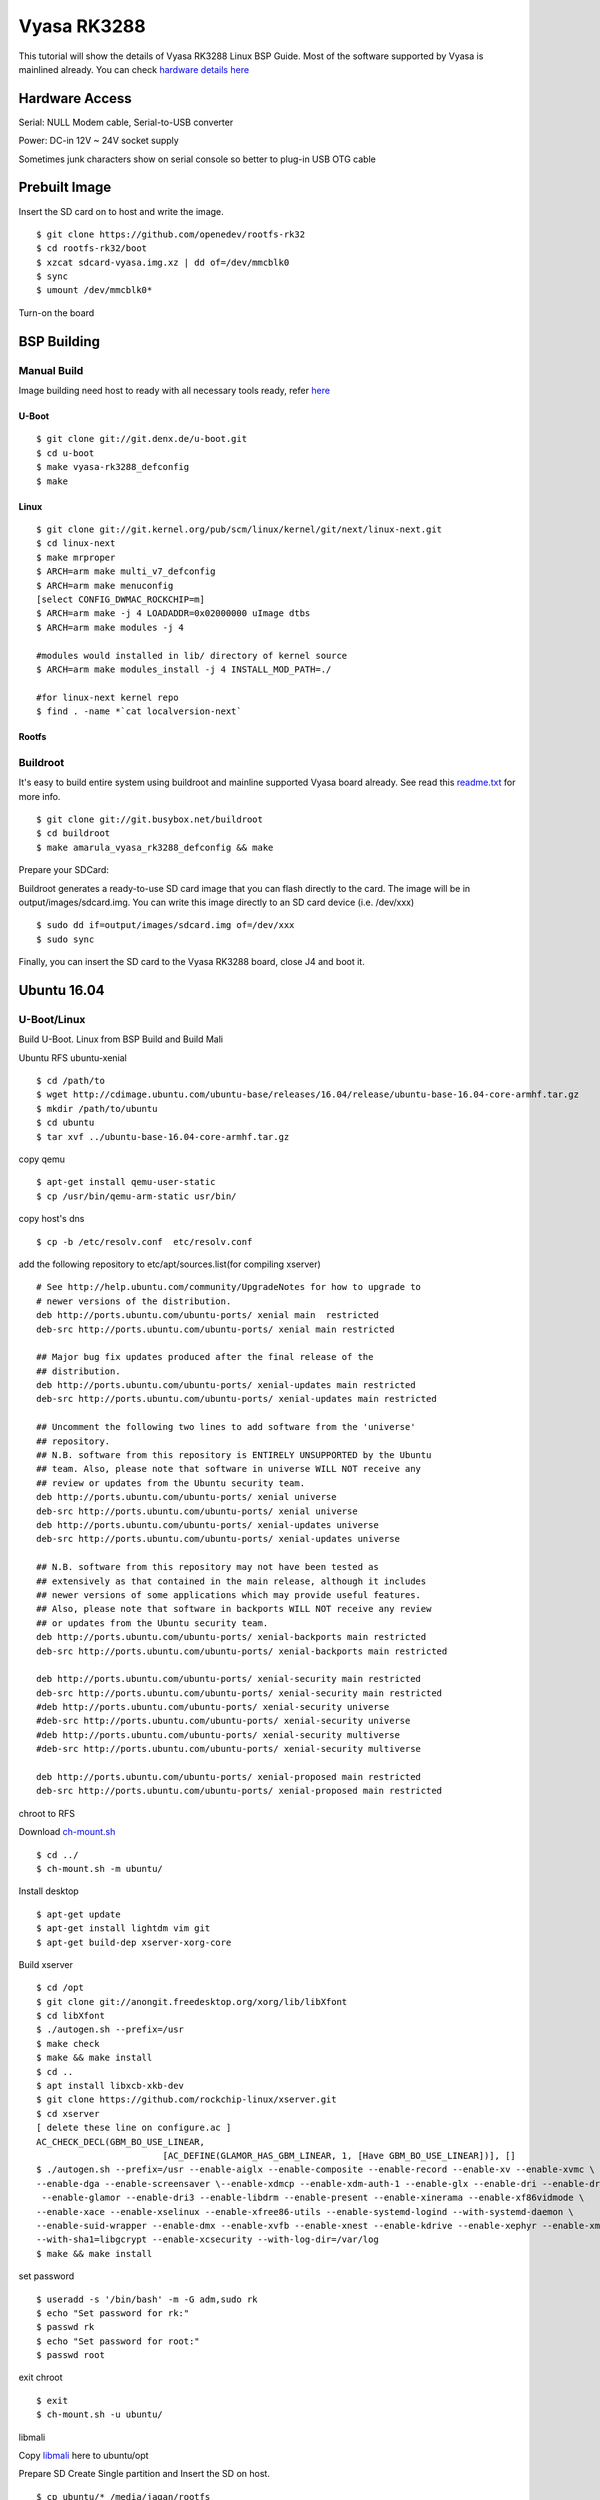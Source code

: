 Vyasa RK3288
############

This tutorial will show the details of Vyasa RK3288 Linux BSP Guide. Most of the software supported by Vyasa is mainlined already.
You can check `hardware details here <https://www.amarula-electronics.com/product/vyasa-pico-itx-2-5-single-board-computer/>`_

Hardware Access
***************
Serial: NULL Modem cable, Serial-to-USB converter

Power: DC-in 12V ~ 24V socket supply

Sometimes junk characters show on serial console so better to plug-in USB OTG cable


.. image:: /images/vyasa.jpg

Prebuilt Image
**************
Insert the SD card on to host and write the image.

::

        $ git clone https://github.com/openedev/rootfs-rk32
        $ cd rootfs-rk32/boot
        $ xzcat sdcard-vyasa.img.xz | dd of=/dev/mmcblk0
        $ sync
        $ umount /dev/mmcblk0*

Turn-on the board

BSP Building
************

Manual Build
============
Image building need host to ready with all necessary tools ready, refer `here <https://wiki.amarulasolutions.com/found/host/tools.html>`_

U-Boot
------
::

        $ git clone git://git.denx.de/u-boot.git
        $ cd u-boot
        $ make vyasa-rk3288_defconfig
        $ make 

Linux
-----
::

        $ git clone git://git.kernel.org/pub/scm/linux/kernel/git/next/linux-next.git
        $ cd linux-next
        $ make mrproper
        $ ARCH=arm make multi_v7_defconfig
        $ ARCH=arm make menuconfig
        [select CONFIG_DWMAC_ROCKCHIP=m]
        $ ARCH=arm make -j 4 LOADADDR=0x02000000 uImage dtbs
        $ ARCH=arm make modules -j 4

        #modules would installed in lib/ directory of kernel source
        $ ARCH=arm make modules_install -j 4 INSTALL_MOD_PATH=./

        #for linux-next kernel repo
        $ find . -name *`cat localversion-next`

Rootfs
------

Buildroot
=========
It's easy to build entire system using buildroot and mainline supported Vyasa board already. See read this `readme.txt <https://git.buildroot.net/buildroot/tree/board/amarula/vyasa/readme.txt>`_ for more info.

::

        $ git clone git://git.busybox.net/buildroot
        $ cd buildroot
        $ make amarula_vyasa_rk3288_defconfig && make

Prepare your SDCard:

Buildroot generates a ready-to-use SD card image that you can flash directly to the card. The image will be in output/images/sdcard.img. You can write this image directly to an SD card device (i.e. /dev/xxx)

::

        $ sudo dd if=output/images/sdcard.img of=/dev/xxx
        $ sudo sync

Finally, you can insert the SD card to the Vyasa RK3288 board, close J4 and boot it.
        
Ubuntu 16.04
************
U-Boot/Linux
============
Build U-Boot. Linux from BSP Build and Build Mali

Ubuntu RFS
ubuntu-xenial

::

        $ cd /path/to
        $ wget http://cdimage.ubuntu.com/ubuntu-base/releases/16.04/release/ubuntu-base-16.04-core-armhf.tar.gz
        $ mkdir /path/to/ubuntu
        $ cd ubuntu
        $ tar xvf ../ubuntu-base-16.04-core-armhf.tar.gz

copy qemu

::

        $ apt-get install qemu-user-static
        $ cp /usr/bin/qemu-arm-static usr/bin/
        
copy host's dns

::

        $ cp -b /etc/resolv.conf  etc/resolv.conf
        
add the following repository to etc/apt/sources.list(for compiling xserver)

::

        # See http://help.ubuntu.com/community/UpgradeNotes for how to upgrade to
        # newer versions of the distribution.
        deb http://ports.ubuntu.com/ubuntu-ports/ xenial main  restricted
        deb-src http://ports.ubuntu.com/ubuntu-ports/ xenial main restricted

        ## Major bug fix updates produced after the final release of the
        ## distribution.
        deb http://ports.ubuntu.com/ubuntu-ports/ xenial-updates main restricted
        deb-src http://ports.ubuntu.com/ubuntu-ports/ xenial-updates main restricted

        ## Uncomment the following two lines to add software from the 'universe'
        ## repository.
        ## N.B. software from this repository is ENTIRELY UNSUPPORTED by the Ubuntu
        ## team. Also, please note that software in universe WILL NOT receive any
        ## review or updates from the Ubuntu security team.
        deb http://ports.ubuntu.com/ubuntu-ports/ xenial universe
        deb-src http://ports.ubuntu.com/ubuntu-ports/ xenial universe
        deb http://ports.ubuntu.com/ubuntu-ports/ xenial-updates universe
        deb-src http://ports.ubuntu.com/ubuntu-ports/ xenial-updates universe

        ## N.B. software from this repository may not have been tested as
        ## extensively as that contained in the main release, although it includes
        ## newer versions of some applications which may provide useful features.
        ## Also, please note that software in backports WILL NOT receive any review
        ## or updates from the Ubuntu security team.
        deb http://ports.ubuntu.com/ubuntu-ports/ xenial-backports main restricted
        deb-src http://ports.ubuntu.com/ubuntu-ports/ xenial-backports main restricted

        deb http://ports.ubuntu.com/ubuntu-ports/ xenial-security main restricted
        deb-src http://ports.ubuntu.com/ubuntu-ports/ xenial-security main restricted
        #deb http://ports.ubuntu.com/ubuntu-ports/ xenial-security universe
        #deb-src http://ports.ubuntu.com/ubuntu-ports/ xenial-security universe
        #deb http://ports.ubuntu.com/ubuntu-ports/ xenial-security multiverse
        #deb-src http://ports.ubuntu.com/ubuntu-ports/ xenial-security multiverse

        deb http://ports.ubuntu.com/ubuntu-ports/ xenial-proposed main restricted
        deb-src http://ports.ubuntu.com/ubuntu-ports/ xenial-proposed main restricted

chroot to RFS

Download `ch-mount.sh <https://downloads.amarulasolutions.com/public/vyasa/ch-mount.sh>`_

::

        $ cd ../
        $ ch-mount.sh -m ubuntu/ 

Install desktop

::

        $ apt-get update
        $ apt-get install lightdm vim git
        $ apt-get build-dep xserver-xorg-core

Build xserver

::

        $ cd /opt
        $ git clone git://anongit.freedesktop.org/xorg/lib/libXfont
        $ cd libXfont
        $ ./autogen.sh --prefix=/usr
        $ make check
        $ make && make install
        $ cd ..
        $ apt install libxcb-xkb-dev
        $ git clone https://github.com/rockchip-linux/xserver.git
        $ cd xserver
        [ delete these line on configure.ac ]
        AC_CHECK_DECL(GBM_BO_USE_LINEAR,
                                [AC_DEFINE(GLAMOR_HAS_GBM_LINEAR, 1, [Have GBM_BO_USE_LINEAR])], []
        $ ./autogen.sh --prefix=/usr --enable-aiglx --enable-composite --enable-record --enable-xv --enable-xvmc \
        --enable-dga --enable-screensaver \--enable-xdmcp --enable-xdm-auth-1 --enable-glx --enable-dri --enable-dri2 \
         --enable-glamor --enable-dri3 --enable-libdrm --enable-present --enable-xinerama --enable-xf86vidmode \
        --enable-xace --enable-xselinux --enable-xfree86-utils --enable-systemd-logind --with-systemd-daemon \
        --enable-suid-wrapper --enable-dmx --enable-xvfb --enable-xnest --enable-kdrive --enable-xephyr --enable-xmir \
        --with-sha1=libgcrypt --enable-xcsecurity --with-log-dir=/var/log
        $ make && make install
        
set password

::

        $ useradd -s '/bin/bash' -m -G adm,sudo rk
        $ echo "Set password for rk:"
        $ passwd rk
        $ echo "Set password for root:"
        $ passwd root
        
exit chroot

::

        $ exit
        $ ch-mount.sh -u ubuntu/
        
libmali

Copy `libmali <https://github.com/rockchip-linux/rk-rootfs-build/tree/master/packages/armhf/libmali>`_ here to ubuntu/opt

Prepare SD
Create Single partition and Insert the SD on host.

::

        $ cp ubuntu/* /media/jagan/rootfs
        $ cp path/to/arch/arm/boot/uImage /media/jagan/rootfs/boot
        $ cp /path/to/rockchip_forwardports/midgard_r13p0/mali_kbase.ko /media/jagan/root
        $ cp path/to/arch/arm/boot/dts/rk3288-vyasa.dtb /media/jagan/rootfs/boot
        $ mkdir /media/jagan/rootfs/boot/extlinux/
        $ vi /media/jagan/rootfs/boot/extlinux/extlinux.conf
        label Vyasa linux-next
          kernel /boot/uImage
          devicetree /boot/rk3288-vyasa.dtb
          append console=ttyS2,115200n8 root=/dev/mmcblk0p1 rootwait
        $ cd /path/to/u-boot
        $ ./tools/mkimage -n rk3288 -T rksd -d ./tpl/u-boot-tpl.bin out
        $ cat ./spl/u-boot-spl-dtb.bin >> out
        $ dd if=out of=/dev/mmcblk0 seek=64
        $ dd if=u-boot-dtb.img of=/dev/mmcblk0 seek=16384
        $ sync && sudo umount /media/jagan/rootfs
        
Boot Ubuntu
===========
Insert the SD card put SD Bootmode and power-on the board

We need insert mali drivers and libs

::

        root@localhost:/opt/libmali# cat /sys/devices/platform/*gpu/gpuinfo
        Mali-T76x MP4 r0p0 0x0750
        root@localhost:/opt/libmali# mount -n -oremount,rw /
        root@lalhost:/opt/libmali# dpkg -i libmali-rk-midgard-t76x-r14p0-r0p0_1.5-6_arm
        Selecting previously unselected package libmali-rk-midgard-t76x-r14p0-r0p0:armhf.
        (Reading database ... 62913 files and directories currently installed.)
        Preparing to unpack libmali-rk-midgard-t76x-r14p0-r0p0_1.5-6_armhf.deb ...
        Unpacking libmali-rk-midgard-t76x-r14p0-r0p0:armhf (1.5-6) ...
        Replacing files in old package libgbm1:armhf (17.2.4-0ubuntu1~16.04.2) ...
        Setting up libmali-rk-midgard-t76x-r14p0-r0p0:armhf (1.5-6) ...
        root@localhost:/opt/libmali# dpkg -i libmali-rk-dev_1.5-6_armhf.deb 
        Selecting previously unselected package libmali-rk-dev:armhf.
        (Reading database ... 62927 files and directories currently installed.)
        Preparing to unpack libmali-rk-dev_1.5-6_armhf.deb ...
        Unpacking libmali-rk-dev:armhf (1.5-6) ...
        Replacing files in old package libegl1-mesa-dev:armhf (17.2.4-0ubuntu1~16.04.2) ...
        Replacing files in old package libgbm-dev:armhf (17.2.4-0ubuntu1~16.04.2) ...
        Setting up libmali-rk-dev:armhf (1.5-6) ...
        root@localhost:~# modprobe -a governor_simpleondemand
        root@localhost:~# insmod /root/mali_kbase.ko

Switch to Graphical mode

::

        root@localhost:~# systemctl start graphical.target

Booting
********
SDMMC Boot
==========
Write SD
========
Create Single partition and Insert the SD on host.

::

        $ git clone https://github.com/openedev/rootfs-rk32
        $ cp rootfs-rk32/* /media/jagan/rootfs/
        $ cp arch/arm/boot/uImage /media/jagan/rootfs/boot
        $ cp arch/arm/boot/dts/rk3288-vyasa.dtb /media/jagan/rootfs/boot
        $ cd /path/to/u-boot
        $ ./tools/mkimage -n rk3288 -T rksd -d ./tpl/u-boot-tpl.bin out
        $ cat ./spl/u-boot-spl-dtb.bin >> out
        $ dd if=out of=/dev/mmcblk0 seek=64
        $ dd if=u-boot-dtb.img of=/dev/mmcblk0 seek=16384
        $ sync && sudo umount /media/jagan/rootfs
        
Turn-on Board
* Plug the SD card to Vyasa,
* Open minicom with detected /dev/ttyUSBX device (where X is detected device number)
* Baudrate 115200n8
* close JP4 for SD boot
* Plug-in USB OTG cable
* Turn-on the power supply
          
eMMC Boot
=========
U-Boot Accessing Peripherals
SDMMC

::

        => mmc list
        dwmmc@ff0c0000: 1 (SD)
        => mmc dev 1
        switch to partitions #0, OK
        mmc1 is current device
        => mmcinfo  
        Device: dwmmc@ff0c0000
        Manufacturer ID: 12
        OEM: 3456
        Name: MS    
        Tran Speed: 50000000
        Rd Block Len: 512
        SD version 3.0
        High Capacity: Yes
        Capacity: 3.7 GiB
        Bus Width: 4-bit
        Erase Group Size: 512 Bytes
        => ext4ls  mmc 1:1
        <DIR>       4096 .
        <DIR>       4096 ..
        <DIR>      16384 lost+found
        <DIR>       4096 proc
        <DIR>       4096 etc
        <DIR>       4096 lib
        <DIR>       4096 media
        <DIR>       4096 tmp
        <DIR>       4096 dev
        <SYM>          3 lib32
        <DIR>       4096 var
        <DIR>       4096 usr
        <DIR>       4096 run
        <DIR>       4096 sbin
        <DIR>       4096 root
        <DIR>       4096 bin
        <DIR>       4096 opt
        <DIR>       4096 mnt
        <DIR>       4096 boot
        <SYM>         11 linuxrc
        <DIR>       4096 sys
        => ext4load mmc 1:1 $kernel_addr_r /boot/uImage
        7975488 bytes read in 374 ms (20.3 MiB/s)
        => iminfo $kernel_addr_r

        ## Checking Image at 02000000 ...
           Legacy image found
           Image Name:   Linux-4.14.0
           Image Type:   ARM Linux Kernel Image (uncompressed)
           Data Size:    7975424 Bytes = 7.6 MiB
           Load Address: 02000000
           Entry Point:  02000000
           Verifying Checksum ... OK
           
eMMC
GMAC
Setup host tftp server from here once U-Boot booted from SD

::

        => setenv serverip 10.39.66.9
        => setenv ipaddr 10.39.66.10
        => ping 10.39.66.9
        Speed: 100, full duplex
        Using ethernet@ff290000 device
        host 10.39.66.9 is alive
        => tftpboot $kernel_addr_r uImage
        Speed: 100, full duplex
        Using ethernet@ff290000 device
        TFTP from server 10.39.66.9; our IP address is 10.39.66.10
        Filename 'uImage'.
        Load address: 0x2000000
        Loading: #################################################################
                 #################################################################
                 #################################################################
                 #################################################################
                 #################################################################
                 #################################################################
                 #################################################################
                 #################################################################
                 #################################################################
                 #################################################################
                 #################################################################
                 #################################################################
                 #################################################################
                 #################################################################
                 #################################################################
                 #################################################################
                 #################################################################
                 #################################################################
                 #################################################################
                 #################################################################
                 #################################################################
                 #################################################################
                 #################################################################
                 #################################################################
                 #######################################
                 3.8 MiB/s
        done
        Bytes transferred = 8184392 (7ce248 hex)
        => tftpboot $fdt_addr_r rk3288-vyasa.dtb
        Speed: 100, full duplex
        Using ethernet@ff290000 device
        TFTP from server 10.39.66.9; our IP address is 10.39.66.10
        Filename 'rk3288-vyasa.dtb'.
        Load address: 0x1f00000
        Loading: ########
                 1.8 MiB/s
        done
        Bytes transferred = 38215 (9547 hex)
        => setenv bootargs 'console=ttyS2,115200n8 root=/dev/mmcblk0p1 rootwait'
        => bootm ${kernel_addr_r} - ${fdt_addr_r}
        ## Booting kernel from Legacy Image at 02000000 ...
           Image Name:   Linux-4.14.0-rc4-next-20171013-0
           Image Type:   ARM Linux Kernel Image (uncompressed)
           Data Size:    8184328 Bytes = 7.8 MiB
           Load Address: 02000000
           Entry Point:  02000000
           Verifying Checksum ... OK
        ## Flattened Device Tree blob at 01f00000
           Booting using the fdt blob at 0x1f00000
           Loading Kernel Image ... OK
           Loading Device Tree to 0fff3000, end 0ffff546 ... OK

        Starting kernel ...
        
USB
HDMI
Linux Accessing Peripherals
SDMMC

::

        Welcome to VYASA RK3288!
        vyasa-rk3288 login: root
        # dmesg | grep mmcblk0
        [    0.000000] Kernel command line: console=ttyS2,115200n8 root=/dev/mmcblk0p1 rootwait
        [    2.472712] Waiting for root device /dev/mmcblk0p1...
        [    2.530084] mmcblk0: mmc0:59b4 MS    3.67 GiB
        [    2.535640]  mmcblk0: p1
        [    2.564302] EXT4-fs (mmcblk0p1): couldn't mount as ext3 due to feature incompatibilities
        [    2.574054] EXT4-fs (mmcblk0p1): couldn't mount as ext2 due to feature incompatibilities
        [    2.592747] EXT4-fs (mmcblk0p1): mounted filesystem with ordered data mode. Opts: (null)
        [    2.857154] EXT4-fs (mmcblk0p1): re-mounted. Opts: data=ordered
        # fdisk -l
        Disk /dev/mmcblk0: 3763 MB, 3945791488 bytes, 7706624 sectors
        22666 cylinders, 85 heads, 4 sectors/track
        Units: cylinders of 340 * 512 = 174080 bytes

        Device       Boot StartCHS    EndCHS        StartLBA     EndLBA    Sectors  Size Id Type
        /dev/mmcblk0p1    1,15,1      66,84,4          17010    1065585    1048576  512M 83 Linux
        # mount /dev/mmcblk0p1 /mnt/
        # ls /mnt/
        bin         lib         media       root        tmp
        boot        lib32       mnt         run         usr
        dev         linuxrc     opt         sbin        var
        etc         lost+found  proc        sys
        # umount  /mnt/
        
eMMC
GMAC
Wifi/BT
USB
Vyasa has two host port connectors and below shows the details of accessing devices on these ports

High Speed device

::

        # [  446.332807] usb 3-1.3: new high-speed USB device number 4 using ehci-platform
        [  446.493489] usb-storage 3-1.3:1.0: USB Mass Storage device detected
        [  446.502271] scsi host0: usb-storage 3-1.3:1.0
        [  447.515719] scsi 0:0:0:0: Direct-Access     Generic  Flash Disk       8.07 PQ: 0 ANSI: 4
        [  447.528895] sd 0:0:0:0: [sda] 15728640 512-byte logical blocks: (8.05 GB/7.50 GiB)
        [  447.538389] sd 0:0:0:0: [sda] Write Protect is off
        [  447.544764] sd 0:0:0:0: [sda] Write cache: disabled, read cache: enabled, doesn't support DPO or FUA
        [  447.560649]  sda: sda1
        [  447.566779] sd 0:0:0:0: [sda] Attached SCSI removable disk
        # fdisk -l /dev/sda1
        Disk /dev/sda1: 7679 MB, 8052015104 bytes, 15726592 sectors
        1022 cylinders, 248 heads, 62 sectors/track
        Units: cylinders of 15376 * 512 = 7872512 bytes

Full Speed device - Wireless mouse, testing with left and right click

::

        # [  100.947712] usb 3-1.3: USB disconnect, device number 4
        [  109.942893] usb 3-1.3: new full-speed USB device number 5 using ehci-platform
        [  110.104052] input: Compx 2.4G Receiver as /devices/platform/ff500000.usb/usb3/3-1/3-1.3/3-1.3:1.0/0003:1D57:FA60.0001/input/input0
        [  110.184781] hid-generic 0003:1D57:FA60.0001: input: USB HID v1.00 Keyboard [Compx 2.4G Receiver] on usb-ff500000.usb-1.3/input0
        [  110.199732] input: Compx 2.4G Receiver as /devices/platform/ff500000.usb/usb3/3-1/3-1.3/3-1.3:1.1/0003:1D57:FA60.0002/input/input1
        [  110.212938] hid-generic 0003:1D57:FA60.0002: input: USB HID v1.00 Mouse [Compx 2.4G Receiver] on usb-ff500000.usb-1.3/input1
        [  110.230060] input: Compx 2.4G Receiver as /devices/platform/ff500000.usb/usb3/3-1/3-1.3/3-1.3:1.2/0003:1D57:FA60.0003/input/input2
        [  110.312793] hid-generic 0003:1D57:FA60.0003: input: USB HID v1.00 Device [Compx 2.4G Receiver] on usb-ff500000.usb-1.3/input2
        # evtest
        No device specified, trying to scan all of /dev/input/event*
        Available devices:
        /dev/input/event0:      Compx 2.4G Receiver
        /dev/input/event1:      Compx 2.4G Receiver
        /dev/input/event2:      Compx 2.4G Receiver
        Select the device event number [0-2]: 1
        Input driver version is 1.0.1
        Input device ID: bus 0x3 vendor 0x1d57 product 0xfa60 version 0x100
        Input device name: "Compx 2.4G Receiver"
        Supported events:
          Event type 0 (EV_SYN)
          Event type 1 (EV_KEY)
            Event code 272 (BTN_LEFT)
            Event code 273 (BTN_RIGHT)
            Event code 274 (BTN_MIDDLE)
            Event code 275 (BTN_SIDE)
            Event code 276 (BTN_EXTRA)
          Event type 2 (EV_REL)
            Event code 0 (REL_X)
            Event code 1 (REL_Y)
            Event code 6 (REL_HWHEEL)
            Event code 8 (REL_WHEEL)
          Event type 4 (EV_MSC)
            Event code 4 (MSC_SCAN)
        Properties:
        Testing ... (interrupt to exit)
        Event: time 153.949644, type 4 (EV_MSC), code 4 (MSC_SCAN), value 90001
        Event: time 153.949644, type 1 (EV_KEY), code 272 (BTN_LEFT), value 1
        Event: time 153.949644, type 2 (EV_REL), code 0 (REL_X), value 1163
        Event: time 153.949644, type 2 (EV_REL), code 1 (REL_Y), value -108
        Event: time 153.949644, -------------- SYN_REPORT ------------
        Event: time 154.145610, type 4 (EV_MSC), code 4 (MSC_SCAN), value 90001
        Event: time 154.145610, type 1 (EV_KEY), code 272 (BTN_LEFT), value 0
        Event: time 154.145610, -------------- SYN_REPORT ------------
        Event: time 164.089632, type 4 (EV_MSC), code 4 (MSC_SCAN), value 90002
        Event: time 164.089632, type 1 (EV_KEY), code 273 (BTN_RIGHT), value 1
        Event: time 164.089632, -------------- SYN_REPORT ------------
        Event: time 164.229603, type 4 (EV_MSC), code 4 (MSC_SCAN), value 90002
        Event: time 164.229603, type 1 (EV_KEY), code 273 (BTN_RIGHT), value 0
        Event: time 164.229603, -------------- SYN_REPORT ------------
        
Thermal Management
RK3288 supports three thermal zones for CPU, GPU and reserved. We can control and read these zone temperature and polices through /proc

::

        # cat /sys/class/thermal/
        cooling_device0/  thermal_zone0/    thermal_zone1/    thermal_zone2/
        # cat /sys/class/thermal/thermal_zone0/type
        reserve_thermal
        # cat /sys/class/thermal/thermal_zone0/temp
        cat: read error: Invalid argument
        # cat /sys/class/thermal/thermal_zone1/type
        cpu_thermal
        # cat /sys/class/thermal/thermal_zone1/temp
        47727
        # cat /sys/class/thermal/thermal_zone1/policy
        step_wise
        # cat /sys/class/thermal/thermal_zone2/type
        gpu_thermal
        # cat /sys/class/thermal/thermal_zone2/temp
        45454
        # cat /sys/class/thermal/thermal_zone2/policy
        step_wise
        
VGA
HDMI
Connect HDMI cable between external monitor with vyasa hdmi port

::

        # modprobe -a rockchipdrm
        [   29.856111] rockchip-drm display-subsystem: bound ff930000.vop (ops vop_component_ops [rockchipdrm])
        [   29.866742] rockchip-drm display-subsystem: bound ff940000.vop (ops vop_component_ops [rockchipdrm])
        [   29.877119] dwhdmi-rockchip ff980000.hdmi: Detected HDMI TX controller v2.00a with HDCP (DWC MHL PHY)
        [   29.888348] rockchip-drm display-subsystem: bound ff980000.hdmi (ops dw_hdmi_rockchip_ops [rockchipdrm])
        [   29.898973] [drm] Supports vblank timestamp caching Rev 2 (21.10.2013).
        [   29.906374] [drm] No driver support for vblank timestamp query.
        [   29.950736] Console: switching to colour frame buffer device 128x48
        [   30.010803] rockchip-drm display-subsystem: fb0:  frame buffer device
        [   30.053757] [drm] Initialized rockchip 1.0.0 20140818 for display-subsystem on minor 0
        LVDS
        eDP
        Mali t760
        Mali t760 tested well with Qt5 and OpenGL ES, see steps to verify here

        VCODEC
        vcodec tested well with Gsteamer, see steps to verify here

        Audio
        Mainline Efforts
        See this page for Mainline status and WIP

